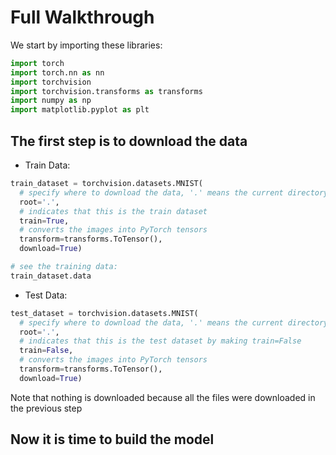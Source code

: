 * Full Walkthrough
  We start by importing these libraries:
  
  #+BEGIN_SRC python
  import torch
  import torch.nn as nn
  import torchvision
  import torchvision.transforms as transforms
  import numpy as np
  import matplotlib.pyplot as plt
  #+END_SRC
  
** The first step is to download the data
  
  - Train Data:
  
  #+BEGIN_SRC python
  train_dataset = torchvision.datasets.MNIST(
    # specify where to download the data, '.' means the current directory
    root='.',
    # indicates that this is the train dataset
    train=True,
    # converts the images into PyTorch tensors
    transform=transforms.ToTensor(),
    download=True)

  # see the training data:
  train_dataset.data
  #+END_SRC

  - Test Data:

  #+BEGIN_SRC python
  test_dataset = torchvision.datasets.MNIST(
    # specify where to download the data, '.' means the current directory
    root='.',
    # indicates that this is the test dataset by making train=False
    train=False,
    # converts the images into PyTorch tensors
    transform=transforms.ToTensor(),
    download=True)
  #+END_SRC  
    
  Note that nothing is downloaded because all the files were downloaded in the previous step
  
** Now it is time to build the model
   
   #+BEGIN_SRC python
   
